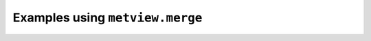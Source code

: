 Examples using ``metview.merge``
^^^^^^^^^^^^^^^^^^^^^^^^^^^^^^^^^
.. raw:: html

    <div class="sphx-glr-thumbcontainer">

.. only:: html

 .. figure:: /_static/gallery/streamline_thumb.png
     :alt: GRIB - Streamlines

     :ref:`gallery_streamline`

.. raw:: html

    </div>


.. raw:: html

    <div class="sphx-glr-thumbcontainer">

.. only:: html

 .. figure:: /_static/gallery/cross_section_orog_thumb.png
     :alt: Cross Section for Model Level Data with Orography

     :ref:`gallery_cross_section_orog`

.. raw:: html

    </div>


.. raw:: html

    <div class="sphx-glr-thumbcontainer">

.. only:: html

 .. figure:: /_static/gallery/cross_section_height_ml_orog_thumb.png
     :alt: Cross Section in Height for Model Level Data with Orography

     :ref:`gallery_cross_section_height_ml_orog`

.. raw:: html

    </div>



.. raw:: html

    <div class="sphx-glr-clear"></div>
